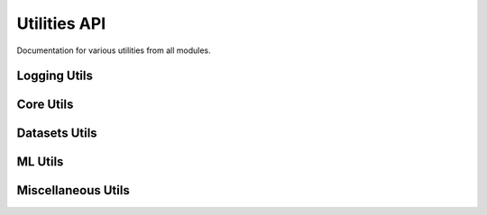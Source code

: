 Utilities API
=============

Documentation for various utilities from all modules.

Logging Utils
-------------

.. autoapifunction:: pathml._logging.enable_logging

Core Utils
----------

.. autoapifunction:: pathml.core.utils.readtupleh5
.. autoapifunction:: pathml.core.utils.writedataframeh5
.. autoapifunction:: pathml.core.utils.writedicth5
.. autoapifunction:: pathml.core.utils.writestringh5
.. autoapifunction:: pathml.core.utils.writetupleh5
.. autoapifunction:: pathml.core.utils.readcounts
.. autoapifunction:: pathml.core.utils.writecounts

Datasets Utils
--------------

.. autoapifunction:: pathml.datasets.utils.download_from_url
.. autoapifunction:: pathml.datasets.utils.pannuke_multiclass_mask_to_nucleus_mask
.. autoapifunction:: pathml.datasets.utils.parse_file_size

ML Utils
--------

.. autoapifunction:: pathml.ml.utils.center_crop_im_batch
.. autoapifunction:: pathml.ml.utils.dice_loss
.. autoapifunction:: pathml.ml.utils.dice_score
.. autoapifunction:: pathml.ml.utils.get_sobel_kernels
.. autoapifunction:: pathml.ml.utils.wrap_transform_multichannel

Miscellaneous Utils
-------------------

.. autoapifunction:: pathml.utils.upsample_array
.. autoapifunction:: pathml.utils.pil_to_rgb
.. autoapifunction:: pathml.utils.segmentation_lines
.. autoapifunction:: pathml.utils.plot_mask
.. autoapifunction:: pathml.utils.contour_centroid
.. autoapifunction:: pathml.utils.sort_points_clockwise
.. autoapifunction:: pathml.utils.pad_or_crop
.. autoapifunction:: pathml.utils.RGB_to_HSI
.. autoapifunction:: pathml.utils.RGB_to_OD
.. autoapifunction:: pathml.utils.RGB_to_HSV
.. autoapifunction:: pathml.utils.RGB_to_LAB
.. autoapifunction:: pathml.utils.RGB_to_GREY
.. autoapifunction:: pathml.utils.normalize_matrix_rows
.. autoapifunction:: pathml.utils.normalize_matrix_cols
.. autoapifunction:: pathml.utils.plot_segmentation
